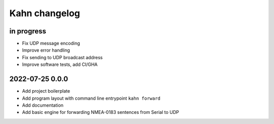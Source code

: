 ##############
Kahn changelog
##############


in progress
===========
- Fix UDP message encoding
- Improve error handling
- Fix sending to UDP broadcast address
- Improve software tests, add CI/GHA


2022-07-25 0.0.0
================
- Add project boilerplate
- Add program layout with command line entrypoint ``kahn forward``
- Add documentation
- Add basic engine for forwarding NMEA-0183 sentences from Serial to UDP
